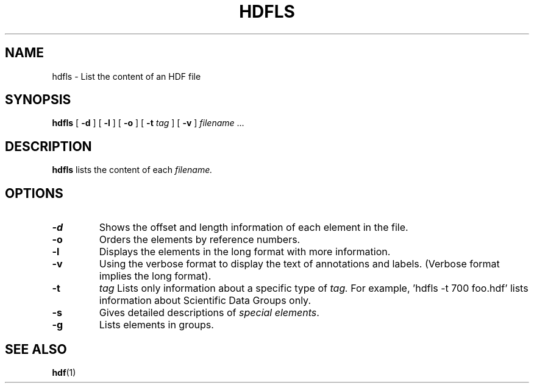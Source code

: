 .\" $Id$
.TH HDFLS 1 "July 1995" "NCSA HDF 4.0"
.SH NAME
hdfls \- List the content of an HDF file
.SH SYNOPSIS
.B hdfls
[
.B \-d
]
[
.B \-l
]
[
.B \-o
]
[
.B \-t
.I tag
]
[
.B \-v
]
.I filename
\&.\|.\|.
.SH DESCRIPTION
.B hdfls
lists the content of each
.I filename.
.SH OPTIONS
.TP
.B \-d
Shows the offset and length information of each element in the file.
.TP
.B \-o
Orders the elements by reference numbers.
.TP
.B \-l
Displays the elements in the long format with more information.
.TP
.B \-v
Using the verbose format to display the text of annotations and labels.
(Verbose format implies the long format).
.TP
.B \-t
.I tag
Lists only information about a specific type of
.I tag.
For example, 'hdfls \-t 700 foo.hdf'
lists information about Scientific Data Groups only.
.TP
.B \-s
Gives detailed descriptions of \fIspecial elements\fP.
.TP
.B \-g
Lists elements in groups.
.SH SEE ALSO
.BR hdf (1)
